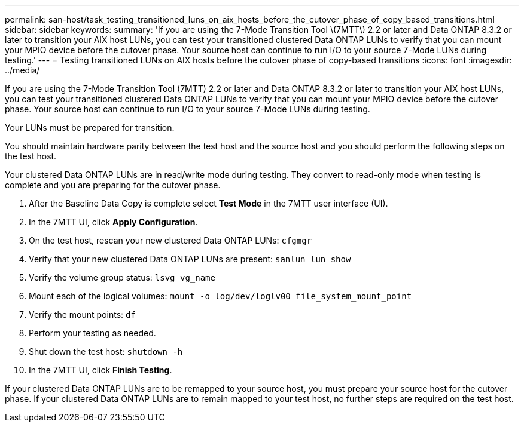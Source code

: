 ---
permalink: san-host/task_testing_transitioned_luns_on_aix_hosts_before_the_cutover_phase_of_copy_based_transitions.html
sidebar: sidebar
keywords: 
summary: 'If you are using the 7-Mode Transition Tool \(7MTT\) 2.2 or later and Data ONTAP 8.3.2 or later to transition your AIX host LUNs, you can test your transitioned clustered Data ONTAP LUNs to verify that you can mount your MPIO device before the cutover phase. Your source host can continue to run I/O to your source 7-Mode LUNs during testing.'
---
= Testing transitioned LUNs on AIX hosts before the cutover phase of copy-based transitions
:icons: font
:imagesdir: ../media/

[.lead]
If you are using the 7-Mode Transition Tool (7MTT) 2.2 or later and Data ONTAP 8.3.2 or later to transition your AIX host LUNs, you can test your transitioned clustered Data ONTAP LUNs to verify that you can mount your MPIO device before the cutover phase. Your source host can continue to run I/O to your source 7-Mode LUNs during testing.

Your LUNs must be prepared for transition.

You should maintain hardware parity between the test host and the source host and you should perform the following steps on the test host.

Your clustered Data ONTAP LUNs are in read/write mode during testing. They convert to read-only mode when testing is complete and you are preparing for the cutover phase.

. After the Baseline Data Copy is complete select *Test Mode* in the 7MTT user interface (UI).
. In the 7MTT UI, click *Apply Configuration*.
. On the test host, rescan your new clustered Data ONTAP LUNs: `cfgmgr`
. Verify that your new clustered Data ONTAP LUNs are present: `sanlun lun show`
. Verify the volume group status: `lsvg vg_name`
. Mount each of the logical volumes: `mount -o log/dev/loglv00 file_system_mount_point`
. Verify the mount points: `df`
. Perform your testing as needed.
. Shut down the test host: `shutdown -h`
. In the 7MTT UI, click *Finish Testing*.

If your clustered Data ONTAP LUNs are to be remapped to your source host, you must prepare your source host for the cutover phase. If your clustered Data ONTAP LUNs are to remain mapped to your test host, no further steps are required on the test host.
